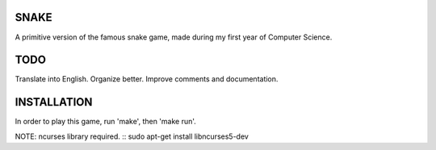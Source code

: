 SNAKE
=====
A primitive version of the famous snake game, made during my first year of Computer Science.

TODO
==== 

Translate into English.
Organize better.
Improve comments and documentation.

INSTALLATION
============

In order to play this game, run 'make', then 'make run'.

NOTE: ncurses library required.
::
sudo apt-get install libncurses5-dev
